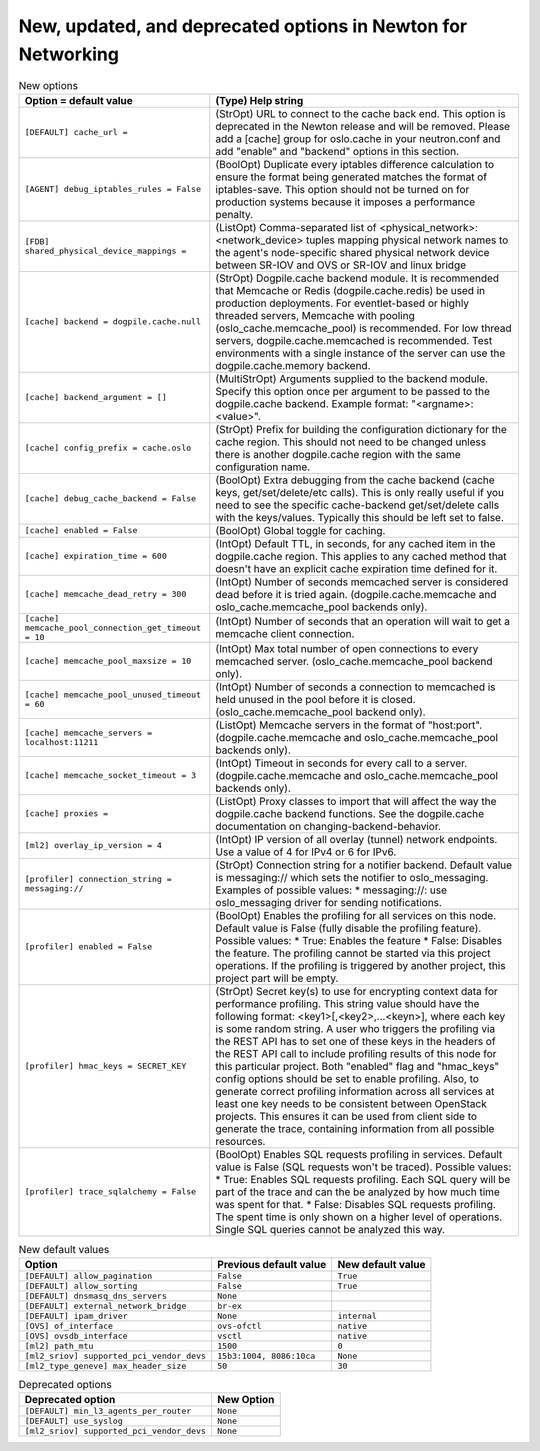 New, updated, and deprecated options in Newton for Networking
~~~~~~~~~~~~~~~~~~~~~~~~~~~~~~~~~~~~~~~~~~~~~~~~~~~~~~~~~~~~~

..
  Warning: Do not edit this file. It is automatically generated and your
  changes will be overwritten. The tool to do so lives in the
  openstack-doc-tools repository.

.. list-table:: New options
   :header-rows: 1
   :class: config-ref-table

   * - Option = default value
     - (Type) Help string
   * - ``[DEFAULT] cache_url =``
     - (StrOpt) URL to connect to the cache back end. This option is deprecated in the Newton release and will be removed. Please add a [cache] group for oslo.cache in your neutron.conf and add "enable" and "backend" options in this section.
   * - ``[AGENT] debug_iptables_rules = False``
     - (BoolOpt) Duplicate every iptables difference calculation to ensure the format being generated matches the format of iptables-save. This option should not be turned on for production systems because it imposes a performance penalty.
   * - ``[FDB] shared_physical_device_mappings =``
     - (ListOpt) Comma-separated list of <physical_network>:<network_device> tuples mapping physical network names to the agent's node-specific shared physical network device between SR-IOV and OVS or SR-IOV and linux bridge
   * - ``[cache] backend = dogpile.cache.null``
     - (StrOpt) Dogpile.cache backend module. It is recommended that Memcache or Redis (dogpile.cache.redis) be used in production deployments. For eventlet-based or highly threaded servers, Memcache with pooling (oslo_cache.memcache_pool) is recommended. For low thread servers, dogpile.cache.memcached is recommended. Test environments with a single instance of the server can use the dogpile.cache.memory backend.
   * - ``[cache] backend_argument = []``
     - (MultiStrOpt) Arguments supplied to the backend module. Specify this option once per argument to be passed to the dogpile.cache backend. Example format: "<argname>:<value>".
   * - ``[cache] config_prefix = cache.oslo``
     - (StrOpt) Prefix for building the configuration dictionary for the cache region. This should not need to be changed unless there is another dogpile.cache region with the same configuration name.
   * - ``[cache] debug_cache_backend = False``
     - (BoolOpt) Extra debugging from the cache backend (cache keys, get/set/delete/etc calls). This is only really useful if you need to see the specific cache-backend get/set/delete calls with the keys/values. Typically this should be left set to false.
   * - ``[cache] enabled = False``
     - (BoolOpt) Global toggle for caching.
   * - ``[cache] expiration_time = 600``
     - (IntOpt) Default TTL, in seconds, for any cached item in the dogpile.cache region. This applies to any cached method that doesn't have an explicit cache expiration time defined for it.
   * - ``[cache] memcache_dead_retry = 300``
     - (IntOpt) Number of seconds memcached server is considered dead before it is tried again. (dogpile.cache.memcache and oslo_cache.memcache_pool backends only).
   * - ``[cache] memcache_pool_connection_get_timeout = 10``
     - (IntOpt) Number of seconds that an operation will wait to get a memcache client connection.
   * - ``[cache] memcache_pool_maxsize = 10``
     - (IntOpt) Max total number of open connections to every memcached server. (oslo_cache.memcache_pool backend only).
   * - ``[cache] memcache_pool_unused_timeout = 60``
     - (IntOpt) Number of seconds a connection to memcached is held unused in the pool before it is closed. (oslo_cache.memcache_pool backend only).
   * - ``[cache] memcache_servers = localhost:11211``
     - (ListOpt) Memcache servers in the format of "host:port". (dogpile.cache.memcache and oslo_cache.memcache_pool backends only).
   * - ``[cache] memcache_socket_timeout = 3``
     - (IntOpt) Timeout in seconds for every call to a server. (dogpile.cache.memcache and oslo_cache.memcache_pool backends only).
   * - ``[cache] proxies =``
     - (ListOpt) Proxy classes to import that will affect the way the dogpile.cache backend functions. See the dogpile.cache documentation on changing-backend-behavior.
   * - ``[ml2] overlay_ip_version = 4``
     - (IntOpt) IP version of all overlay (tunnel) network endpoints. Use a value of 4 for IPv4 or 6 for IPv6.
   * - ``[profiler] connection_string = messaging://``
     - (StrOpt) Connection string for a notifier backend. Default value is messaging:// which sets the notifier to oslo_messaging. Examples of possible values: * messaging://: use oslo_messaging driver for sending notifications.
   * - ``[profiler] enabled = False``
     - (BoolOpt) Enables the profiling for all services on this node. Default value is False (fully disable the profiling feature). Possible values: * True: Enables the feature * False: Disables the feature. The profiling cannot be started via this project operations. If the profiling is triggered by another project, this project part will be empty.
   * - ``[profiler] hmac_keys = SECRET_KEY``
     - (StrOpt) Secret key(s) to use for encrypting context data for performance profiling. This string value should have the following format: <key1>[,<key2>,...<keyn>], where each key is some random string. A user who triggers the profiling via the REST API has to set one of these keys in the headers of the REST API call to include profiling results of this node for this particular project. Both "enabled" flag and "hmac_keys" config options should be set to enable profiling. Also, to generate correct profiling information across all services at least one key needs to be consistent between OpenStack projects. This ensures it can be used from client side to generate the trace, containing information from all possible resources.
   * - ``[profiler] trace_sqlalchemy = False``
     - (BoolOpt) Enables SQL requests profiling in services. Default value is False (SQL requests won't be traced). Possible values: * True: Enables SQL requests profiling. Each SQL query will be part of the trace and can the be analyzed by how much time was spent for that. * False: Disables SQL requests profiling. The spent time is only shown on a higher level of operations. Single SQL queries cannot be analyzed this way.

.. list-table:: New default values
   :header-rows: 1
   :class: config-ref-table

   * - Option
     - Previous default value
     - New default value
   * - ``[DEFAULT] allow_pagination``
     - ``False``
     - ``True``
   * - ``[DEFAULT] allow_sorting``
     - ``False``
     - ``True``
   * - ``[DEFAULT] dnsmasq_dns_servers``
     - ``None``
     -
   * - ``[DEFAULT] external_network_bridge``
     - ``br-ex``
     -
   * - ``[DEFAULT] ipam_driver``
     - ``None``
     - ``internal``
   * - ``[OVS] of_interface``
     - ``ovs-ofctl``
     - ``native``
   * - ``[OVS] ovsdb_interface``
     - ``vsctl``
     - ``native``
   * - ``[ml2] path_mtu``
     - ``1500``
     - ``0``
   * - ``[ml2_sriov] supported_pci_vendor_devs``
     - ``15b3:1004, 8086:10ca``
     - ``None``
   * - ``[ml2_type_geneve] max_header_size``
     - ``50``
     - ``30``

.. list-table:: Deprecated options
   :header-rows: 1
   :class: config-ref-table

   * - Deprecated option
     - New Option
   * - ``[DEFAULT] min_l3_agents_per_router``
     - ``None``
   * - ``[DEFAULT] use_syslog``
     - ``None``
   * - ``[ml2_sriov] supported_pci_vendor_devs``
     - ``None``

